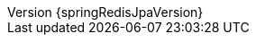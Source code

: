 :doctype: book
:idprefix:
:idseparator: -
:toc: left
:toclevels: 4
:tabsize: 4
:numbered:
:sectanchors:
:sectnums:
:icons: font
:hide-uri-scheme:
:docinfo: shared,private
:spring-data-commons-docs: ../../spring-data-commons
:revnumber: {springRedisJpaVersion}
:revdate: {localdate}
ifdef::backend-epub3[:front-cover-image: image:epub-cover.png[Front Cover,1050,1600]]

:springVersion: 5.2.5.RELEASE